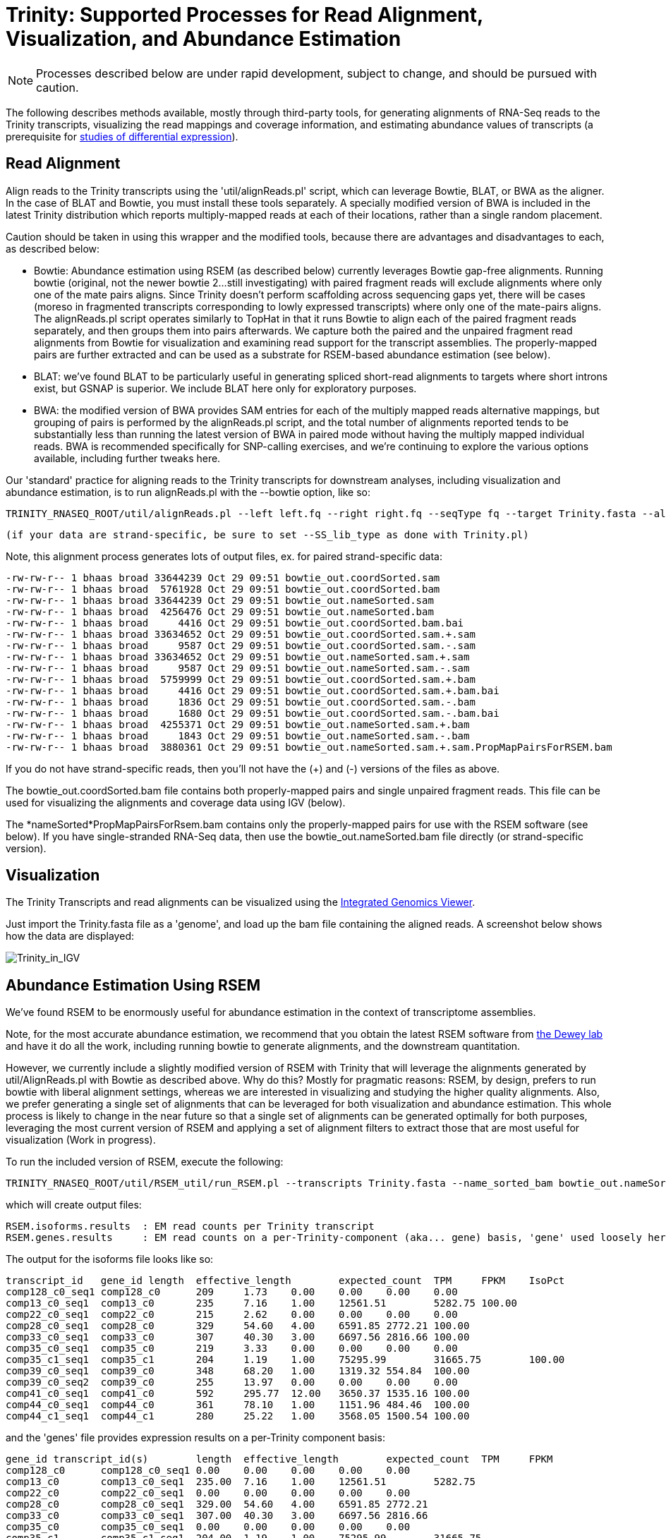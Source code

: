 = Trinity: Supported Processes for Read Alignment, Visualization, and Abundance Estimation =

[NOTE]
Processes described below are under rapid development, subject to change, and should be pursued with caution.

The following describes methods available, mostly through third-party tools, for generating alignments of RNA-Seq reads to the Trinity transcripts, visualizing the read mappings and coverage information, and estimating abundance values of transcripts (a prerequisite for link:diff_expression_analysis.html[studies of differential expression]).

== Read Alignment ==

Align reads to the Trinity transcripts using the 'util/alignReads.pl' script, which can leverage Bowtie, BLAT, or BWA as the aligner. In the case of BLAT and Bowtie, you must install these tools separately.  A specially modified version of BWA is included in the latest Trinity distribution which reports multiply-mapped reads at each of their locations, rather than a single random placement.

Caution should be taken in using this wrapper and the modified tools, because there are advantages and disadvantages to each, as described below:

- Bowtie: Abundance estimation using RSEM (as described below) currently leverages Bowtie gap-free alignments.  Running bowtie (original, not the newer bowtie 2...still investigating) with paired fragment reads will exclude alignments where only one of the mate pairs aligns.  Since Trinity doesn't perform scaffolding across sequencing gaps yet, there will be cases (moreso in fragmented transcripts corresponding to lowly expressed transcripts) where only one of the mate-pairs aligns.  The alignReads.pl script operates similarly to TopHat in that it runs Bowtie to align each of the paired fragment reads separately, and then groups them into pairs afterwards.  We capture both the paired and the unpaired fragment read alignments from Bowtie for visualization and examining read support for the transcript assemblies.  The properly-mapped pairs are further extracted and can be used as a substrate for RSEM-based abundance estimation (see below). 

- BLAT: we've found BLAT to be particularly useful in generating spliced short-read alignments to targets where short introns exist, but GSNAP is superior.  We include BLAT here only for exploratory purposes.

- BWA: the modified version of BWA provides SAM entries for each of the multiply mapped reads alternative mappings, but grouping of pairs is performed by the alignReads.pl script, and the total number of alignments reported tends to be substantially less than running the latest version of BWA in paired mode without having the multiply mapped individual reads.  BWA is recommended specifically for SNP-calling exercises, and we're continuing to explore the various options available, including further tweaks here.


Our 'standard' practice for aligning reads to the Trinity transcripts for downstream analyses, including visualization and abundance estimation, is to run alignReads.pl with the --bowtie option, like so:

    TRINITY_RNASEQ_ROOT/util/alignReads.pl --left left.fq --right right.fq --seqType fq --target Trinity.fasta --aligner bowtie

    (if your data are strand-specific, be sure to set --SS_lib_type as done with Trinity.pl)

Note, this alignment process generates lots of output files, ex. for paired strand-specific data:

   -rw-rw-r-- 1 bhaas broad 33644239 Oct 29 09:51 bowtie_out.coordSorted.sam
   -rw-rw-r-- 1 bhaas broad  5761928 Oct 29 09:51 bowtie_out.coordSorted.bam
   -rw-rw-r-- 1 bhaas broad 33644239 Oct 29 09:51 bowtie_out.nameSorted.sam
   -rw-rw-r-- 1 bhaas broad  4256476 Oct 29 09:51 bowtie_out.nameSorted.bam
   -rw-rw-r-- 1 bhaas broad     4416 Oct 29 09:51 bowtie_out.coordSorted.bam.bai
   -rw-rw-r-- 1 bhaas broad 33634652 Oct 29 09:51 bowtie_out.coordSorted.sam.+.sam
   -rw-rw-r-- 1 bhaas broad     9587 Oct 29 09:51 bowtie_out.coordSorted.sam.-.sam
   -rw-rw-r-- 1 bhaas broad 33634652 Oct 29 09:51 bowtie_out.nameSorted.sam.+.sam
   -rw-rw-r-- 1 bhaas broad     9587 Oct 29 09:51 bowtie_out.nameSorted.sam.-.sam
   -rw-rw-r-- 1 bhaas broad  5759999 Oct 29 09:51 bowtie_out.coordSorted.sam.+.bam
   -rw-rw-r-- 1 bhaas broad     4416 Oct 29 09:51 bowtie_out.coordSorted.sam.+.bam.bai
   -rw-rw-r-- 1 bhaas broad     1836 Oct 29 09:51 bowtie_out.coordSorted.sam.-.bam
   -rw-rw-r-- 1 bhaas broad     1680 Oct 29 09:51 bowtie_out.coordSorted.sam.-.bam.bai
   -rw-rw-r-- 1 bhaas broad  4255371 Oct 29 09:51 bowtie_out.nameSorted.sam.+.bam
   -rw-rw-r-- 1 bhaas broad     1843 Oct 29 09:51 bowtie_out.nameSorted.sam.-.bam
   -rw-rw-r-- 1 bhaas broad  3880361 Oct 29 09:51 bowtie_out.nameSorted.sam.+.sam.PropMapPairsForRSEM.bam


If you do not have strand-specific reads, then you'll not have the (+) and (-) versions of the files as above.

The bowtie_out.coordSorted.bam  file contains both properly-mapped pairs and single unpaired fragment reads.  This file can be used for visualizing the alignments and coverage data using IGV (below).

The *nameSorted*PropMapPairsForRsem.bam contains only the properly-mapped pairs for use with the RSEM software (see below).  If you have single-stranded RNA-Seq data, then use the bowtie_out.nameSorted.bam file directly (or strand-specific version).


[[Visualization]]
== Visualization ==

The Trinity Transcripts and read alignments can be visualized using the http://www.broadinstitute.org/igv/[Integrated Genomics Viewer].

Just import the Trinity.fasta file as a 'genome', and load up the bam file containing the aligned reads.  A screenshot below shows how the data are displayed:

image:../images/IGV_Trinity_screenshot.png[Trinity_in_IGV]

[[RSEM]]
== Abundance Estimation Using RSEM ==

We've found RSEM to be enormously useful for abundance estimation in the context of transcriptome assemblies.

Note, for the most accurate abundance estimation, we recommend that you obtain the latest RSEM software from http://deweylab.biostat.wisc.edu/rsem/[the Dewey lab] and have it do all the work, including running bowtie to generate alignments, and the downstream quantitation.

However, we currently include a slightly modified version of RSEM with Trinity that will leverage the alignments generated by util/AlignReads.pl with Bowtie as described above.  Why do this? Mostly for pragmatic reasons: RSEM, by design, prefers to run bowtie with liberal alignment settings, whereas we are interested in visualizing and studying the higher quality alignments. Also, we prefer generating a single set of alignments that can be leveraged for both visualization and abundance estimation.  This whole process is likely to change in the near future so that a single set of alignments can be generated optimally for both purposes, leveraging the most current version of RSEM and applying a set of alignment filters to extract those that are most useful for visualization (Work in progress).

To run the included version of RSEM, execute the following:

   TRINITY_RNASEQ_ROOT/util/RSEM_util/run_RSEM.pl --transcripts Trinity.fasta --name_sorted_bam bowtie_out.nameSorted.sam.+.sam.PropMapPairsForRSEM.bam --paired 

which will create output files:

  RSEM.isoforms.results  : EM read counts per Trinity transcript
  RSEM.genes.results     : EM read counts on a per-Trinity-component (aka... gene) basis, 'gene' used loosely here.


  

The output for the isoforms file looks like so:

 transcript_id   gene_id length  effective_length        expected_count  TPM     FPKM    IsoPct
 comp128_c0_seq1 comp128_c0      209     1.73    0.00    0.00    0.00    0.00
 comp13_c0_seq1  comp13_c0       235     7.16    1.00    12561.51        5282.75 100.00
 comp22_c0_seq1  comp22_c0       215     2.62    0.00    0.00    0.00    0.00
 comp28_c0_seq1  comp28_c0       329     54.60   4.00    6591.85 2772.21 100.00
 comp33_c0_seq1  comp33_c0       307     40.30   3.00    6697.56 2816.66 100.00
 comp35_c0_seq1  comp35_c0       219     3.33    0.00    0.00    0.00    0.00
 comp35_c1_seq1  comp35_c1       204     1.19    1.00    75295.99        31665.75        100.00
 comp39_c0_seq1  comp39_c0       348     68.20   1.00    1319.32 554.84  100.00
 comp39_c0_seq2  comp39_c0       255     13.97   0.00    0.00    0.00    0.00
 comp41_c0_seq1  comp41_c0       592     295.77  12.00   3650.37 1535.16 100.00
 comp44_c0_seq1  comp44_c0       361     78.10   1.00    1151.96 484.46  100.00
 comp44_c1_seq1  comp44_c1       280     25.22   1.00    3568.05 1500.54 100.00

and the 'genes' file provides expression results on a per-Trinity component basis:

 gene_id transcript_id(s)        length  effective_length        expected_count  TPM     FPKM
 comp128_c0      comp128_c0_seq1 0.00    0.00    0.00    0.00    0.00
 comp13_c0       comp13_c0_seq1  235.00  7.16    1.00    12561.51        5282.75
 comp22_c0       comp22_c0_seq1  0.00    0.00    0.00    0.00    0.00
 comp28_c0       comp28_c0_seq1  329.00  54.60   4.00    6591.85 2772.21
 comp33_c0       comp33_c0_seq1  307.00  40.30   3.00    6697.56 2816.66
 comp35_c0       comp35_c0_seq1  0.00    0.00    0.00    0.00    0.00
 comp35_c1       comp35_c1_seq1  204.00  1.19    1.00    75295.99        31665.75
 comp39_c0       comp39_c0_seq1,comp39_c0_seq2   348.00  68.20   1.00    1319.32 554.84
 comp41_c0       comp41_c0_seq1  592.00  295.77  12.00   3650.37 1535.16
 comp44_c0       comp44_c0_seq1  361.00  78.10   1.00    1151.96 484.46
 comp44_c1       comp44_c1_seq1  280.00  25.22   1.00    3568.05 1500.54
 comp45_c0       comp45_c0_seq1  0.00    0.00    0.00    0.00    0.00
 comp47_c1       comp47_c1_seq1  562.00  265.78  8.00    2708.23 1138.95
 comp48_c0       comp48_c0_seq1  433.00  139.70  5.00    3220.28 1354.29
 comp49_c0       comp49_c0_seq1  272.00  21.31   3.00    12667.38        5327.27
 comp49_c1       comp49_c1_seq1  324.00  51.21   2.00    3514.23 1477.91
 comp52_c0       comp52_c0_seq1  301.00  36.70   2.00    4902.98 2061.95
 comp53_c0       comp53_c0_seq1  304.00  38.48   1.00    2337.98 983.24



If you want to filter out the likely transcript artifacts and lowly expressed transcripts, you might consider retaining only those that represent at least 1% of the per-component (IsoPct) expression level.  Because Trinity transcripts are not currently scaffolded across sequencing gaps, there will be cases where smaller transcript fragments may lack enough properly-paired read support to show up as 'expressed', but are still otherwise supported by the read data.  Therefore, filter cautiously and we don't recommend discarding such lowly expressed (or seemingly unexpressed) transcripts, but rather putting them aside for further study.



== Sample Data ==

Under 'TRINITY_RNASEQ_ROOT/sample_data/test_Trinity_Assembly', execute 'runMe.sh 1' to build Trinity transcript assemblies using the sample data, and then run through the downstream alignment and abundance estimation steps.


